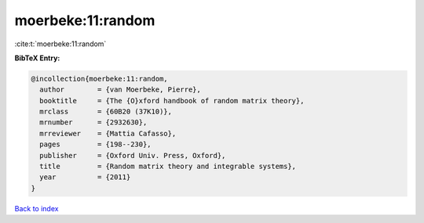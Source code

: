 moerbeke:11:random
==================

:cite:t:`moerbeke:11:random`

**BibTeX Entry:**

.. code-block:: bibtex

   @incollection{moerbeke:11:random,
     author        = {van Moerbeke, Pierre},
     booktitle     = {The {O}xford handbook of random matrix theory},
     mrclass       = {60B20 (37K10)},
     mrnumber      = {2932630},
     mrreviewer    = {Mattia Cafasso},
     pages         = {198--230},
     publisher     = {Oxford Univ. Press, Oxford},
     title         = {Random matrix theory and integrable systems},
     year          = {2011}
   }

`Back to index <../By-Cite-Keys.html>`_
